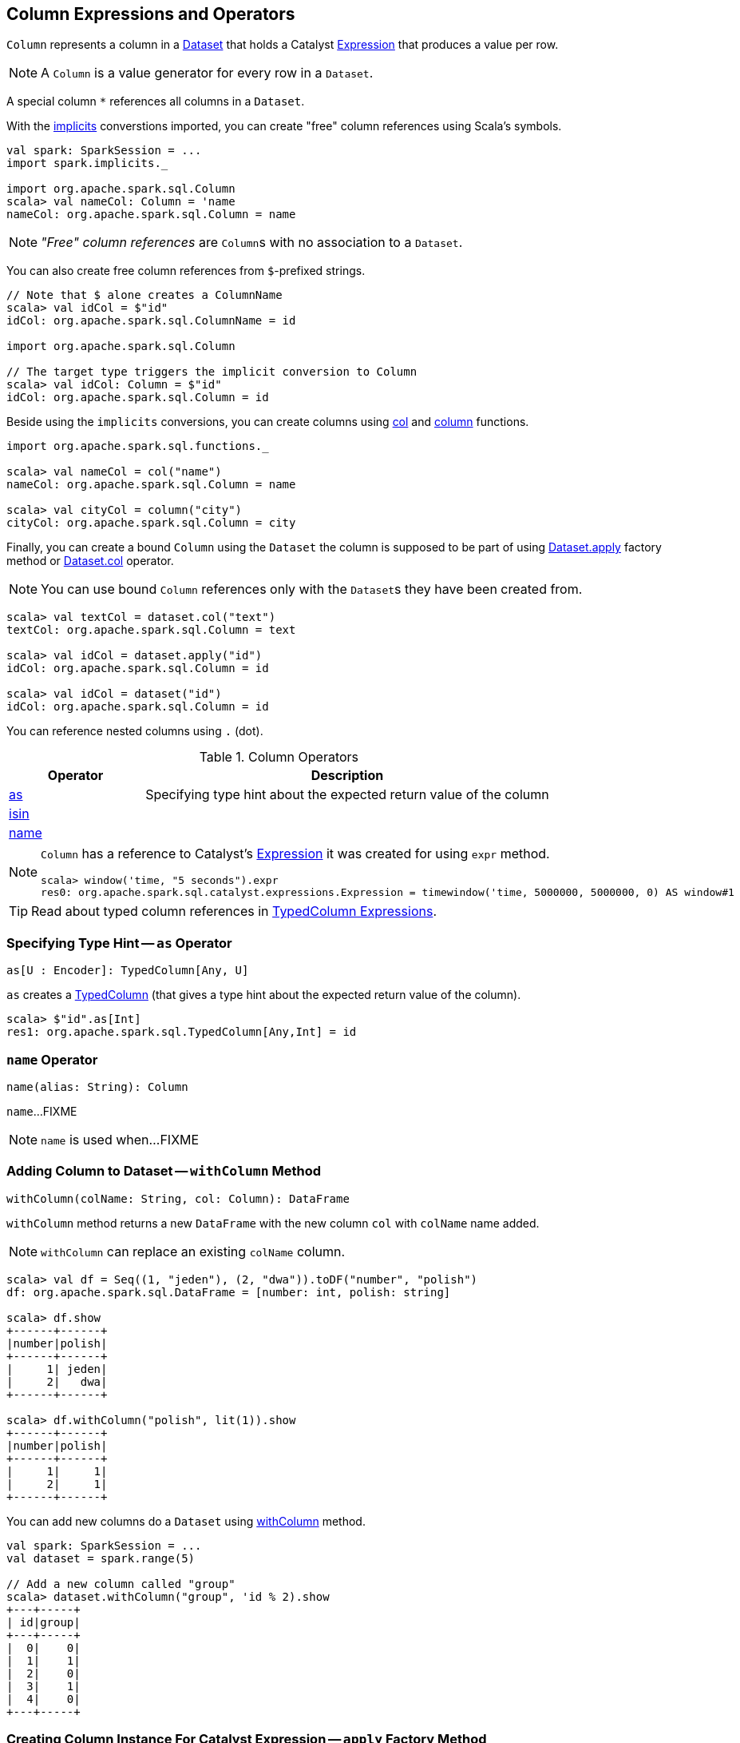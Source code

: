 == [[Column]] Column Expressions and Operators

[[creating-instance]]
[[expr]]
`Column` represents a column in a link:spark-sql-Dataset.adoc[Dataset] that holds a Catalyst link:spark-sql-Expression.adoc[Expression] that produces a value per row.

NOTE: A `Column` is a value generator for every row in a `Dataset`.

[[star]]
A special column `*` references all columns in a `Dataset`.

With the link:spark-sql-SparkSession.adoc#implicits[implicits] converstions imported, you can create "free" column references using Scala's symbols.

[source, scala]
----
val spark: SparkSession = ...
import spark.implicits._

import org.apache.spark.sql.Column
scala> val nameCol: Column = 'name
nameCol: org.apache.spark.sql.Column = name
----

NOTE: _"Free" column references_ are ``Column``s with no association to a `Dataset`.

You can also create free column references from ``$``-prefixed strings.

[source, scala]
----
// Note that $ alone creates a ColumnName
scala> val idCol = $"id"
idCol: org.apache.spark.sql.ColumnName = id

import org.apache.spark.sql.Column

// The target type triggers the implicit conversion to Column
scala> val idCol: Column = $"id"
idCol: org.apache.spark.sql.Column = id
----

Beside using the `implicits` conversions, you can create columns using link:spark-sql-functions.adoc#col[col] and link:spark-sql-functions.adoc#column[column] functions.

[source, scala]
----
import org.apache.spark.sql.functions._

scala> val nameCol = col("name")
nameCol: org.apache.spark.sql.Column = name

scala> val cityCol = column("city")
cityCol: org.apache.spark.sql.Column = city
----

Finally, you can create a bound `Column` using the `Dataset` the column is supposed to be part of using link:spark-sql-Dataset.adoc#apply[Dataset.apply] factory method or link:spark-sql-Dataset.adoc#col[Dataset.col] operator.

NOTE: You can use bound `Column` references only with the ``Dataset``s they have been created from.

[source, scala]
----
scala> val textCol = dataset.col("text")
textCol: org.apache.spark.sql.Column = text

scala> val idCol = dataset.apply("id")
idCol: org.apache.spark.sql.Column = id

scala> val idCol = dataset("id")
idCol: org.apache.spark.sql.Column = id
----

You can reference nested columns using `.` (dot).

[[operators]]
.Column Operators
[cols="1,3",options="header",width="100%"]
|===
| Operator
| Description

| <<as, as>>
| Specifying type hint about the expected return value of the column

| <<isin, isin>>
|

| <<name, name>>
|
|===

[NOTE]
====
`Column` has a reference to Catalyst's link:spark-sql-Expression.adoc[Expression] it was created for using `expr` method.

[source, scala]
----
scala> window('time, "5 seconds").expr
res0: org.apache.spark.sql.catalyst.expressions.Expression = timewindow('time, 5000000, 5000000, 0) AS window#1
----
====

TIP: Read about typed column references in link:spark-sql-TypedColumn.adoc[TypedColumn Expressions].

=== [[as]] Specifying Type Hint -- `as` Operator

[source, scala]
----
as[U : Encoder]: TypedColumn[Any, U]
----

`as` creates a link:spark-sql-TypedColumn.adoc[TypedColumn] (that gives a type hint about the expected return value of the column).

[source, scala]
----
scala> $"id".as[Int]
res1: org.apache.spark.sql.TypedColumn[Any,Int] = id
----

=== [[name]] `name` Operator

[source, scala]
----
name(alias: String): Column
----

`name`...FIXME

NOTE: `name` is used when...FIXME

=== [[withColumn]] Adding Column to Dataset -- `withColumn` Method

[source, scala]
----
withColumn(colName: String, col: Column): DataFrame
----

`withColumn` method returns a new `DataFrame` with the new column `col` with `colName` name added.

NOTE: `withColumn` can replace an existing `colName` column.

[source, scala]
----
scala> val df = Seq((1, "jeden"), (2, "dwa")).toDF("number", "polish")
df: org.apache.spark.sql.DataFrame = [number: int, polish: string]

scala> df.show
+------+------+
|number|polish|
+------+------+
|     1| jeden|
|     2|   dwa|
+------+------+

scala> df.withColumn("polish", lit(1)).show
+------+------+
|number|polish|
+------+------+
|     1|     1|
|     2|     1|
+------+------+
----

You can add new columns do a `Dataset` using link:spark-sql-Dataset.adoc#withColumn[withColumn] method.

[source, scala]
----
val spark: SparkSession = ...
val dataset = spark.range(5)

// Add a new column called "group"
scala> dataset.withColumn("group", 'id % 2).show
+---+-----+
| id|group|
+---+-----+
|  0|    0|
|  1|    1|
|  2|    0|
|  3|    1|
|  4|    0|
+---+-----+
----

=== [[apply]] Creating Column Instance For Catalyst Expression -- `apply` Factory Method

[source, scala]
----
val spark: SparkSession = ...
case class Word(id: Long, text: String)
val dataset = Seq(Word(0, "hello"), Word(1, "spark")).toDS

scala> val idCol = dataset.apply("id")
idCol: org.apache.spark.sql.Column = id

// or using Scala's magic a little bit
// the following is equivalent to the above explicit apply call
scala> val idCol = dataset("id")
idCol: org.apache.spark.sql.Column = id
----

=== [[like]] `like` Operator

CAUTION: FIXME

[source, scala]
----
scala> df("id") like "0"
res0: org.apache.spark.sql.Column = id LIKE 0

scala> df.filter('id like "0").show
+---+-----+
| id| text|
+---+-----+
|  0|hello|
+---+-----+
----

=== [[symbols-as-column-names]] Symbols As Column Names

[source, scala]
----
scala> val df = Seq((0, "hello"), (1, "world")).toDF("id", "text")
df: org.apache.spark.sql.DataFrame = [id: int, text: string]

scala> df.select('id)
res0: org.apache.spark.sql.DataFrame = [id: int]

scala> df.select('id).show
+---+
| id|
+---+
|  0|
|  1|
+---+
----

=== [[over]] Defining Windowing Column (Analytic Clause) -- `over` Operator

[source, scala]
----
over(): Column
over(window: WindowSpec): Column
----

`over` creates a *windowing column* (_aka_ *analytic clause*) that allows to execute a link:spark-sql-functions.adoc[aggregate function] over a link:spark-sql-functions-windows.adoc#WindowSpec[window] (i.e. a group of records that are in _some_ relation to the current record).

TIP: Read up on windowed aggregation in Spark SQL in link:spark-sql-functions-windows.adoc[Window Aggregate Functions].

[source, scala]
----
scala> val overUnspecifiedFrame = $"someColumn".over()
overUnspecifiedFrame: org.apache.spark.sql.Column = someColumn OVER (UnspecifiedFrame)

import org.apache.spark.sql.expressions.Window
import org.apache.spark.sql.expressions.WindowSpec
val spec: WindowSpec = Window.rangeBetween(Window.unboundedPreceding, Window.currentRow)
scala> val overRange = $"someColumn" over spec
overRange: org.apache.spark.sql.Column = someColumn OVER (RANGE BETWEEN UNBOUNDED PRECEDING AND CURRENT ROW)
----

=== [[cast]] `cast` Operator

`cast` method casts a column to a data type. It makes for type-safe maps with link:spark-sql-Row.adoc[Row] objects of the proper type (not `Any`).

[source,scala]
----
cast(to: String): Column
cast(to: DataType): Column
----

`cast` uses link:spark-sql-CatalystSqlParser.adoc[CatalystSqlParser] to parse the data type from its canonical string representation.

==== [[cast-example]] cast Example

[source, scala]
----
scala> val df = Seq((0f, "hello")).toDF("label", "text")
df: org.apache.spark.sql.DataFrame = [label: float, text: string]

scala> df.printSchema
root
 |-- label: float (nullable = false)
 |-- text: string (nullable = true)

// without cast
import org.apache.spark.sql.Row
scala> df.select("label").map { case Row(label) => label.getClass.getName }.show(false)
+---------------+
|value          |
+---------------+
|java.lang.Float|
+---------------+

// with cast
import org.apache.spark.sql.types.DoubleType
scala> df.select(col("label").cast(DoubleType)).map { case Row(label) => label.getClass.getName }.show(false)
+----------------+
|value           |
+----------------+
|java.lang.Double|
+----------------+
----

=== [[generateAlias]] `generateAlias` Method

[source, scala]
----
generateAlias(e: Expression): String
----

`generateAlias`...FIXME

[NOTE]
====
`generateAlias` is used when:

* `Column` is requested to <<named, named>>

* `RelationalGroupedDataset` is requested to link:spark-sql-RelationalGroupedDataset.adoc#alias[alias]
====

=== [[named]] `named` Method

[source, scala]
----
named: NamedExpression
----

`named`...FIXME

[NOTE]
====
`named` is used when the following operators are used:

* link:spark-sql-dataset-operators.adoc#select[Dataset.select]

* link:spark-sql-KeyValueGroupedDataset.adoc#agg[KeyValueGroupedDataset.agg]
====

=== [[isin]] `isin` Operator

[source, scala]
----
isin(list: Any*): Column
----

Internally, `isin` creates a `Column` with link:spark-sql-Expression-In.adoc[In] predicate expression.

[source, scala]
----
val ids = Seq((1, 2, 2), (2, 3, 1)).toDF("x", "y", "id")
scala> ids.show
+---+---+---+
|  x|  y| id|
+---+---+---+
|  1|  2|  2|
|  2|  3|  1|
+---+---+---+

val c = $"id" isin ($"x", $"y")
val q = ids.filter(c)
scala> q.show
+---+---+---+
|  x|  y| id|
+---+---+---+
|  1|  2|  2|
+---+---+---+

// Note that isin accepts non-Column values
val c = $"id" isin ("x", "y")
val q = ids.filter(c)
scala> q.show
+---+---+---+
|  x|  y| id|
+---+---+---+
+---+---+---+
----
